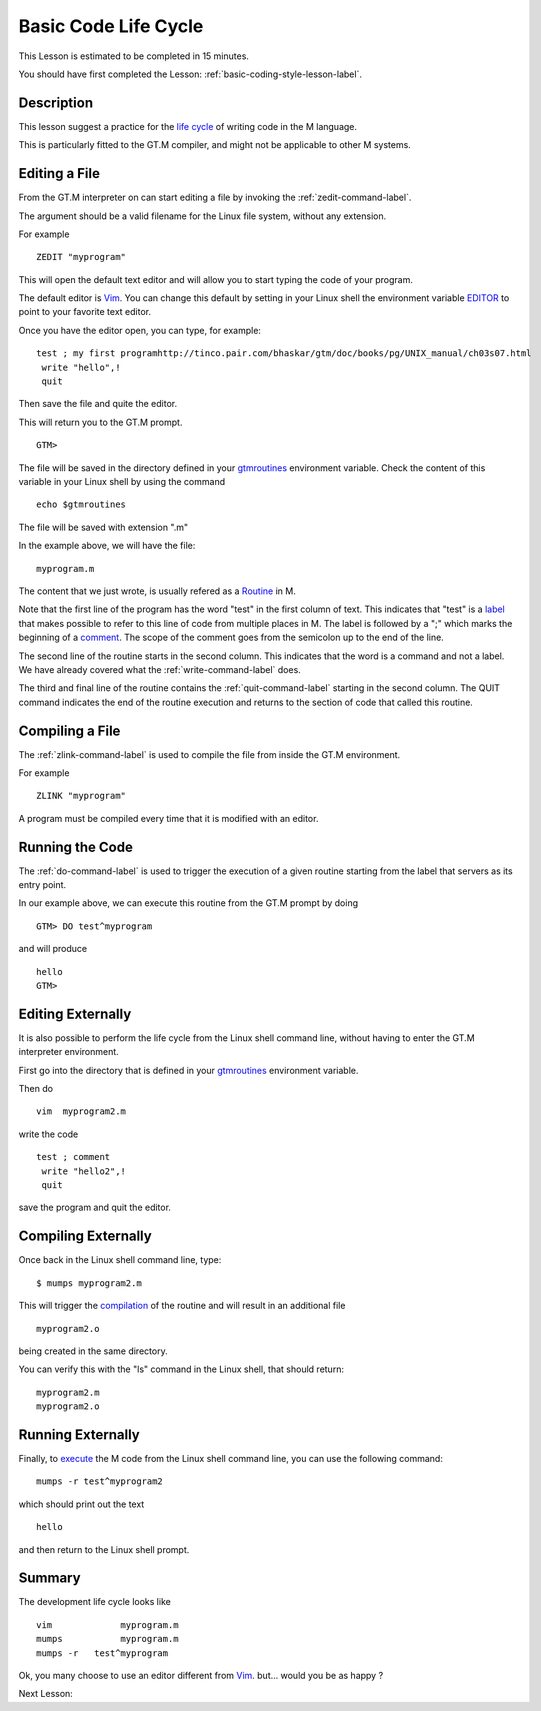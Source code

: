 .. _basic-code-life-cycle-lesson-label:

=====================
Basic Code Life Cycle
=====================

This Lesson is estimated to be completed in 15 minutes.

You should have first completed the Lesson: :ref:`basic-coding-style-lesson-label`.

Description
###########

This lesson suggest a practice for the `life cycle`_ of writing code in the M
language.

This is particularly fitted to the GT.M compiler, and might not be applicable
to other M systems.

.. _life cycle: http://tinco.pair.com/bhaskar/gtm/doc/books/pg/UNIX_manual/ch03.html

Editing a File
##############

From the GT.M interpreter on can start editing a file by invoking the :ref:`zedit-command-label`.

The argument should be a valid filename for the Linux file system, without any
extension.

For example

::

   ZEDIT "myprogram"

This will open the default text editor and will allow you to start typing the
code of your program.

The default editor is `Vim`_. You can change this default by setting in your
Linux shell the environment variable `EDITOR`_ to point to your favorite text
editor.

.. _Vim: http://www.vim.org/
.. _EDITOR: http://tinco.pair.com/bhaskar/gtm/doc/books/pg/UNIX_manual/ch03s02s05.html

Once you have the editor open, you can type, for example:

::

   test ; my first programhttp://tinco.pair.com/bhaskar/gtm/doc/books/pg/UNIX_manual/ch03s07.html
    write "hello",!
    quit

Then save the file and quite the editor.

This will return you to the GT.M prompt.

::

    GTM>

The file will be saved in the directory defined in your `gtmroutines`_
environment variable. Check the content of this variable in your Linux shell by
using the command

.. _gtmroutines: http://tinco.pair.com/bhaskar/gtm/doc/books/pg/UNIX_manual/ch03s02s04.html

::

    echo $gtmroutines

The file will be saved with extension ".m"

In the example above, we will have the file:

::

    myprogram.m

The content that we just wrote, is usually refered as a `Routine`_ in M.

Note that the first line of the program has the word "test" in the first column
of text. This indicates that "test" is a `label`_ that makes possible to refer
to this line of code from multiple places in M. The label is followed by a ";"
which marks the beginning of a `comment`_. The scope of the comment goes from
the semicolon up to the end of the line.

.. _Routine: http://tinco.pair.com/bhaskar/gtm/doc/books/pg/UNIX_manual/ch05s11.html
.. _label: http://tinco.pair.com/bhaskar/gtm/doc/books/pg/UNIX_manual/ch05s11.html
.. _comment: http://tinco.pair.com/bhaskar/gtm/doc/books/pg/UNIX_manual/ch05s11.html

The second line of the routine starts in the second column. This indicates that
the word is a command and not a label. We have already covered what the
:ref:`write-command-label` does.

The third and final line of the routine contains the :ref:`quit-command-label`
starting in the second column. The QUIT command indicates the end of the
routine execution and returns to the section of code that called this routine.

Compiling a File
################

The :ref:`zlink-command-label` is used to compile the file from inside the GT.M
environment.

For example

::

   ZLINK "myprogram"

A program must be compiled every time that it is modified with an editor.


Running the Code
################

The :ref:`do-command-label` is used to trigger the execution of a given routine
starting from the label that servers as its entry point.

In our example above, we can execute this routine from the GT.M prompt by doing

::

   GTM> DO test^myprogram

and will produce

::

   hello
   GTM>


Editing Externally
##################

It is also possible to perform the life cycle from the Linux shell command
line, without having to enter the GT.M interpreter environment.

First go into the directory that is defined in your `gtmroutines`_ environment variable.

Then do

::

   vim  myprogram2.m

write the code

::

   test ; comment
    write "hello2",!
    quit

save the program and quit the editor.


Compiling Externally
####################

Once back in the Linux shell command line, type:

::

   $ mumps myprogram2.m

This will trigger the `compilation`_ of the routine and will result in an additional file

.. _compilation: http://tinco.pair.com/bhaskar/gtm/doc/books/pg/UNIX_manual/ch03s05s02.html

::

   myprogram2.o

being created in the same directory.

You can verify this with the "ls" command in the Linux shell, that should return:

::

    myprogram2.m
    myprogram2.o


Running Externally
##################

Finally, to `execute`_ the M code from the Linux shell command line, you can use the following command:

.. _execute: http://tinco.pair.com/bhaskar/gtm/doc/books/pg/UNIX_manual/ch03s07.html

::

    mumps -r test^myprogram2

which should print out the text

::

    hello

and then return to the Linux shell prompt.


Summary
#######

The development life cycle looks like

::

    vim             myprogram.m
    mumps           myprogram.m
    mumps -r   test^myprogram

Ok,
you many choose to use an editor different from `Vim`_.
but... would you be as happy ?

Next Lesson:
